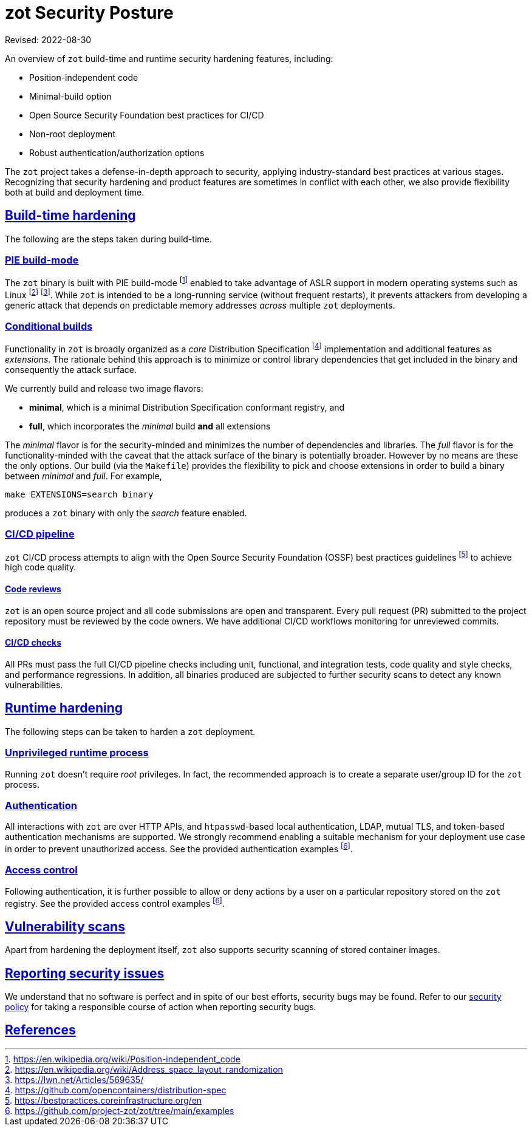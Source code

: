 = zot Security Posture
:doctype: book
:icons: font
:source-highlighter: highlight.js
:sectlinks:
//:toc:

Revised: 2022-08-30

====
An overview of `zot` build-time and runtime security hardening features, including:

* Position-independent code
* Minimal-build option
* Open Source Security Foundation best practices for CI/CD
* Non-root deployment
* Robust authentication/authorization options
====

The `zot` project takes a defense-in-depth approach to security, applying industry-standard best practices at various stages. Recognizing that security hardening and product features are sometimes in conflict with each other, we also provide flexibility both at build and deployment time.

== Build-time hardening

The following are the steps taken during build-time.

=== PIE build-mode

The `zot` binary is built with PIE build-mode footnote:[https://en.wikipedia.org/wiki/Position-independent_code] enabled to take advantage of ASLR support in modern operating systems such as Linux footnote:[https://en.wikipedia.org/wiki/Address_space_layout_randomization] footnote:[https://lwn.net/Articles/569635/]. While `zot` is intended to be a long-running service (without frequent restarts), it prevents attackers from developing a generic attack that depends on predictable memory addresses _across_ multiple `zot` deployments.

=== Conditional builds

Functionality in `zot` is broadly organized as a _core_ Distribution Specification footnote:[https://github.com/opencontainers/distribution-spec] implementation and additional features as _extensions_. The rationale behind this approach is to minimize or control library dependencies that get included in the binary and consequently the attack surface.

We currently build and release two image flavors:

* **minimal**, which is a minimal Distribution Specification conformant registry, and

* **full**, which incorporates the _minimal_ build **and** all extensions

The _minimal_ flavor is for the security-minded and minimizes the number of dependencies and libraries. The _full_ flavor is for the functionality-minded with the caveat that the attack surface of the binary is potentially broader. However by no means are these the only options. Our build (via the `Makefile`) provides the flexibility to pick and choose extensions in order to build a binary between _minimal_ and _full_. For example,

`make EXTENSIONS=search binary`

produces a `zot` binary with only the _search_ feature enabled.

=== CI/CD pipeline

`zot` CI/CD process attempts to align with the Open Source Security Foundation (OSSF) best practices guidelines footnote:[https://bestpractices.coreinfrastructure.org/en] to achieve high code quality.

==== Code reviews

`zot` is an open source project and all code submissions are open and transparent. Every pull request (PR) submitted to the project repository must be reviewed by the code owners. We have additional CI/CD workflows monitoring for unreviewed commits.

==== CI/CD checks

All PRs must pass the full CI/CD pipeline checks including unit, functional, and integration tests, code quality and style checks, and performance regressions. In addition, all binaries produced are subjected to further security scans to detect any known vulnerabilities.

== Runtime hardening

The following steps can be taken to harden a `zot` deployment.

=== Unprivileged runtime process

Running `zot` doesn't require _root_ privileges. In fact, the recommended approach is to create a separate user/group ID for the `zot` process.

=== Authentication

All interactions with `zot` are over HTTP APIs, and `htpasswd`-based local authentication, LDAP, mutual TLS, and token-based authentication mechanisms are supported. We strongly recommend enabling a suitable mechanism for your deployment use case in order to prevent unauthorized access. 
See the provided authentication examples footnote:fn-examples[https://github.com/project-zot/zot/tree/main/examples].

=== Access control

Following authentication, it is further possible to allow or deny actions by a user on a particular repository stored on the `zot` registry.
See the provided access control examples footnote:fn-examples[].

== Vulnerability scans

Apart from hardening the deployment itself, `zot` also supports security scanning of stored container images.

== Reporting security issues

We understand that no software is perfect and in spite of our best efforts, security bugs may be found. Refer to our https://github.com/project-zot/zot/blob/main/SECURITY.md[security policy] for taking a responsible course of action when reporting security bugs.

== References
